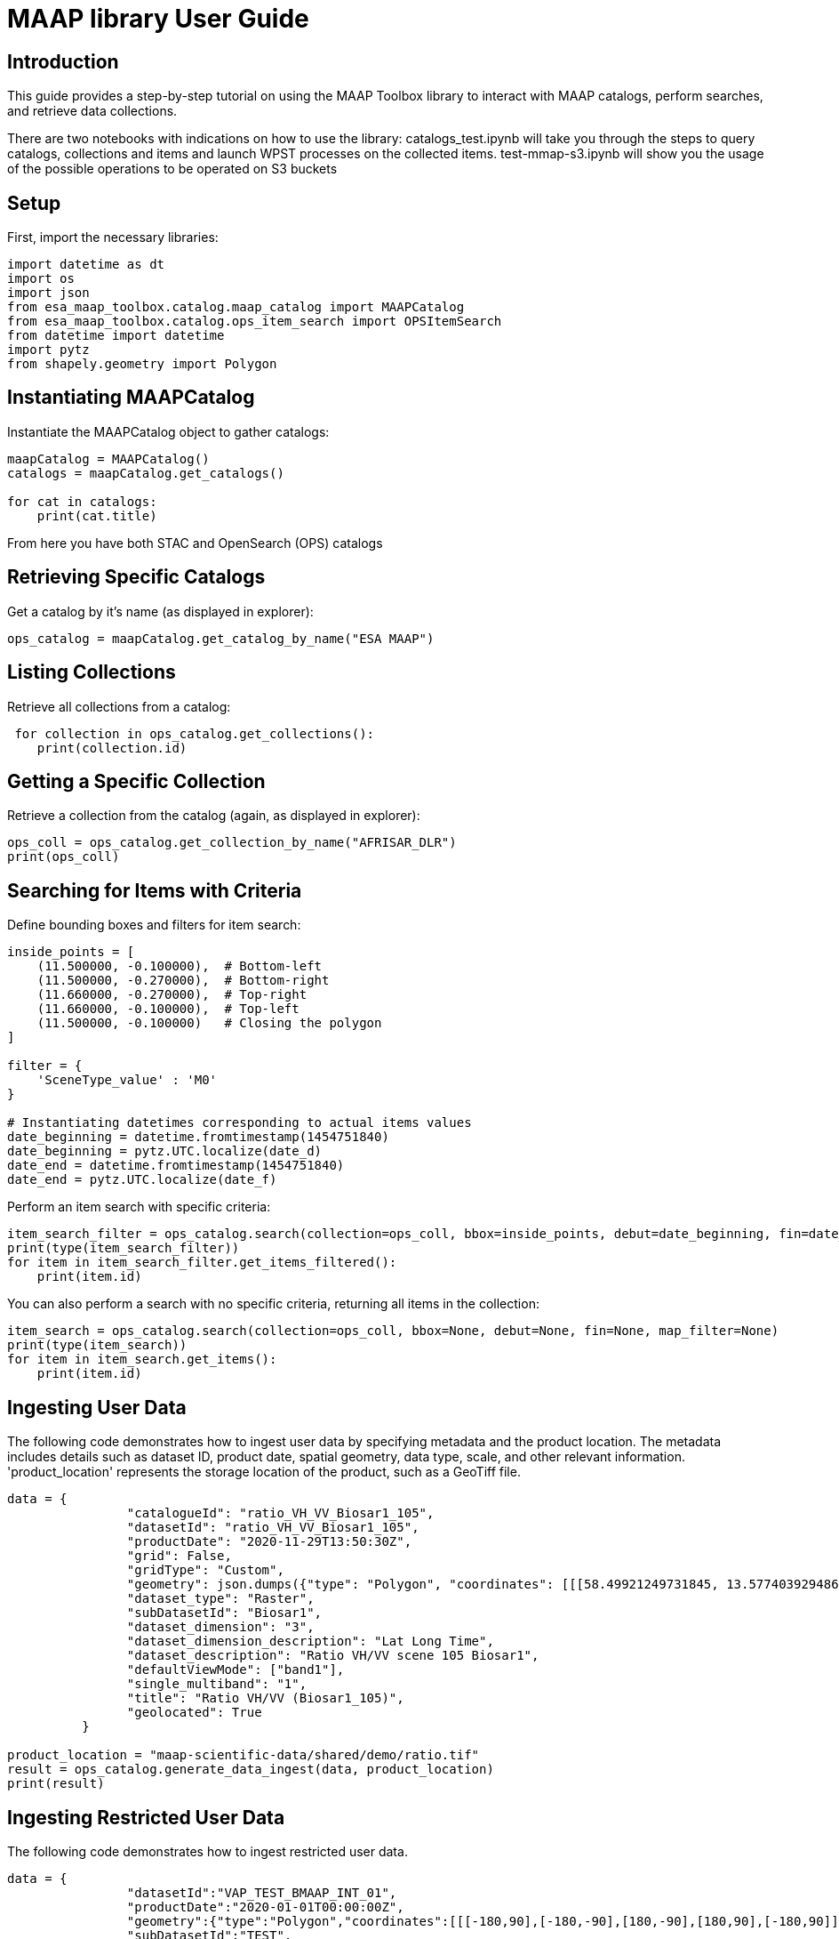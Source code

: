 = MAAP library User Guide

== Introduction
This guide provides a step-by-step tutorial on using the MAAP Toolbox library to interact with MAAP catalogs, perform searches, and retrieve data collections.

There are two notebooks with indications on how to use the library:
catalogs_test.ipynb will take you through the steps to query catalogs, collections and items and launch WPST processes on the collected items.
test-mmap-s3.ipynb will show you the usage of the possible operations to be operated on S3 buckets

== Setup

First, import the necessary libraries:

```python
import datetime as dt
import os
import json
from esa_maap_toolbox.catalog.maap_catalog import MAAPCatalog
from esa_maap_toolbox.catalog.ops_item_search import OPSItemSearch
from datetime import datetime
import pytz
from shapely.geometry import Polygon
```

== Instantiating MAAPCatalog

Instantiate the MAAPCatalog object to gather catalogs:

```python
maapCatalog = MAAPCatalog()
catalogs = maapCatalog.get_catalogs()

for cat in catalogs:
    print(cat.title)
```

From here you have both STAC and OpenSearch (OPS) catalogs

== Retrieving Specific Catalogs

Get a catalog by it's name (as displayed in explorer):
```python
ops_catalog = maapCatalog.get_catalog_by_name("ESA MAAP")
```

== Listing Collections

Retrieve all collections from a catalog:
```python
 for collection in ops_catalog.get_collections():
    print(collection.id)
```

== Getting a Specific Collection

Retrieve a collection from the catalog (again, as displayed in explorer):
```python
ops_coll = ops_catalog.get_collection_by_name("AFRISAR_DLR")
print(ops_coll)
```

== Searching for Items with Criteria

Define bounding boxes and filters for item search:
```python
inside_points = [
    (11.500000, -0.100000),  # Bottom-left
    (11.500000, -0.270000),  # Bottom-right
    (11.660000, -0.270000),  # Top-right
    (11.660000, -0.100000),  # Top-left
    (11.500000, -0.100000)   # Closing the polygon
]

filter = {
    'SceneType_value' : 'M0'
}

# Instantiating datetimes corresponding to actual items values
date_beginning = datetime.fromtimestamp(1454751840)
date_beginning = pytz.UTC.localize(date_d)
date_end = datetime.fromtimestamp(1454751840)
date_end = pytz.UTC.localize(date_f)
```

Perform an item search with specific criteria:

```python
item_search_filter = ops_catalog.search(collection=ops_coll, bbox=inside_points, debut=date_beginning, fin=date_end, map_filter=filter)
print(type(item_search_filter))
for item in item_search_filter.get_items_filtered():
    print(item.id)
```

You can also perform a search with no specific criteria, returning all items in the collection:
```python
item_search = ops_catalog.search(collection=ops_coll, bbox=None, debut=None, fin=None, map_filter=None)
print(type(item_search))
for item in item_search.get_items():
    print(item.id)
```
== Ingesting User Data
The following code demonstrates how to ingest user data by specifying metadata and the product location.
The metadata includes details such as dataset ID, product date, spatial geometry, data type, scale, and other relevant information.
'product_location' represents the storage location of the product, such as a GeoTiff file.
```python

data = {
                "catalogueId": "ratio_VH_VV_Biosar1_105",
                "datasetId": "ratio_VH_VV_Biosar1_105",
                "productDate": "2020-11-29T13:50:30Z",
                "grid": False,
                "gridType": "Custom",
                "geometry": json.dumps({"type": "Polygon", "coordinates": [[[58.49921249731845, 13.577403929486715], [58.49921249731846, 13.688651813293088], [58.428412073606594, 13.688651813293088], [58.428412073606594, 13.577403929486715], [58.49921249731845, 13.577403929486715]]]}),
                "dataset_type": "Raster",
                "subDatasetId": "Biosar1",
                "dataset_dimension": "3",
                "dataset_dimension_description": "Lat Long Time",
                "dataset_description": "Ratio VH/VV scene 105 Biosar1",
                "defaultViewMode": ["band1"],
                "single_multiband": "1",
                "title": "Ratio VH/VV (Biosar1_105)",
                "geolocated": True
          }

product_location = "maap-scientific-data/shared/demo/ratio.tif"
result = ops_catalog.generate_data_ingest(data, product_location)
print(result)
```
== Ingesting Restricted User Data
The following code demonstrates how to ingest restricted user data.
```python
data = {
                "datasetId":"VAP_TEST_BMAAP_INT_01",
                "productDate":"2020-01-01T00:00:00Z",
                "geometry":{"type":"Polygon","coordinates":[[[-180,90],[-180,-90],[180,-90],[180,90],[-180,90]]]},
                "subDatasetId":"TEST",
                "minValue":0,
                "maxValue":1,
                "noDataValue":-9999,
                "offsetData":0,
                "dataType":"Int16",
                "scale":1,
                "size":1000,
                "unit":"K",
                "unitDescription":"Temperature",
                "Datasettitle":"Test Dataset das vap",
                "DatasetTemporalResolution":"Daily",
                "DatasetDescription":"Test Dataset das vap",
                "DatasetApplication":"Atmosphere",
                "DatasetdataProviderName":"",
                "DatasetdataPolicy":"",
                "DatasetdataProviderUrl":"",
                "DatasetlicenceId":"",
                "DatasetdocumentationURL":""
            }

product_location = "s3://maap-restricted-data/dlr/test_ingest/bio_s2_dgm__1s_20170111t050609_20170111t050630_i_g03_m03_c03_t010_f001_i_abs_HH.tif"

result = ops_catalog.generate_data_ingest(data, product_location)

print(result)
```
== Deleting User Data
The following code demonstrates how to delete user data by specifying dataset identifiers. Please note that the functionality to delete restricted user data is not implemented.
```python
data = {
    "datasetId": "georef_Ecosse_class1",
    "subDatasetId": "georef_Ecosse_claest_geocoded_1",
    "catalogueId": ""
}

result = ops_catalog.delete_user_data(data)
print(result)
```
